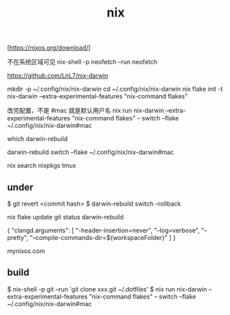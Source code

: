 :PROPERTIES:
:ID:       A338519B-CED7-4C5C-8821-76D677B6FA1A
:END:
#+title: nix

[https://nixos.org/download/]

不在系统区域可见
nix-shell -p neofetch --run neofetch

https://github.com/LnL7/nix-darwin

mkdir -p ~/.config/nix/nix-darwin
cd ~/.config/nix/nix-darwin
nix flake init -t nix-darwin --extra-experimental-features "nix-command flakes"


改完配置，不是 #mac 就是默认用户名
nix run nix-darwin --extra-experimental-features "nix-command flakes" -- switch --flake ~/.config/nix/nix-darwin#mac

which darwin-rebuild

darwin-rebuild switch --flake ~/.config/nix/nix-darwin#mac

nix search nixpkgs tmux


** under

$ git revert <commit hash>
$ darwin-rebuild switch --rollback


nix flake update
git status
darwin-rebuild

{
    "clangd.arguments": [
        "-header-insertion=never",
        "--log=verbose",
        "--pretty",
        "--compile-commands-dir=${workspaceFolder}"
    ]
}

mynixos.com

** build

$ nix-shell -p git --run 'git clone xxx.git ~/.dotfiles'
$ nix run nix-darwin --extra-experimental-features "nix-command flakes"  -- switch --flake ~/.config/nix/nix-darwin#mac
